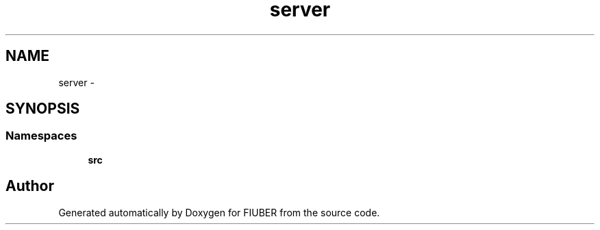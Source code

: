 .TH "server" 3 "Sat Sep 9 2017" "Version 1.0.0" "FIUBER" \" -*- nroff -*-
.ad l
.nh
.SH NAME
server \- 
.SH SYNOPSIS
.br
.PP
.SS "Namespaces"

.in +1c
.ti -1c
.RI " \fBsrc\fP"
.br
.in -1c
.SH "Author"
.PP 
Generated automatically by Doxygen for FIUBER from the source code\&.
